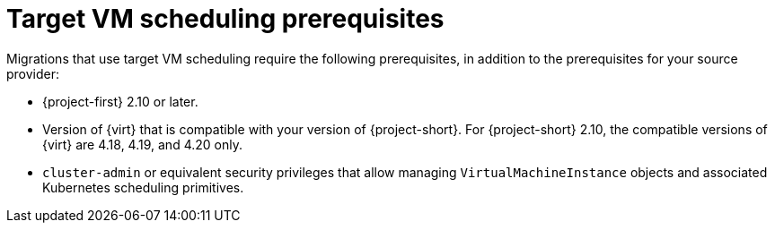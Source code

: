 // Module included in the following assemblies:
//
// * documentation/doc-Migration_Toolkit_for_Virtualization/master.adoc

:_content-type: REFERENCE
[id="target-vm-scheduling-prerequisites_{context}"]
= Target VM scheduling prerequisites

[role="_abstract"]
Migrations that use target VM scheduling require the following prerequisites, in addition to the prerequisites for your source provider:

* {project-first} 2.10 or later.
* Version of {virt} that is compatible with your version of {project-short}. For {project-short} 2.10, the compatible versions of {virt} are 4.18, 4.19, and 4.20 only. 
* `cluster-admin` or equivalent security privileges that allow managing `VirtualMachineInstance` objects and associated Kubernetes scheduling primitives.


